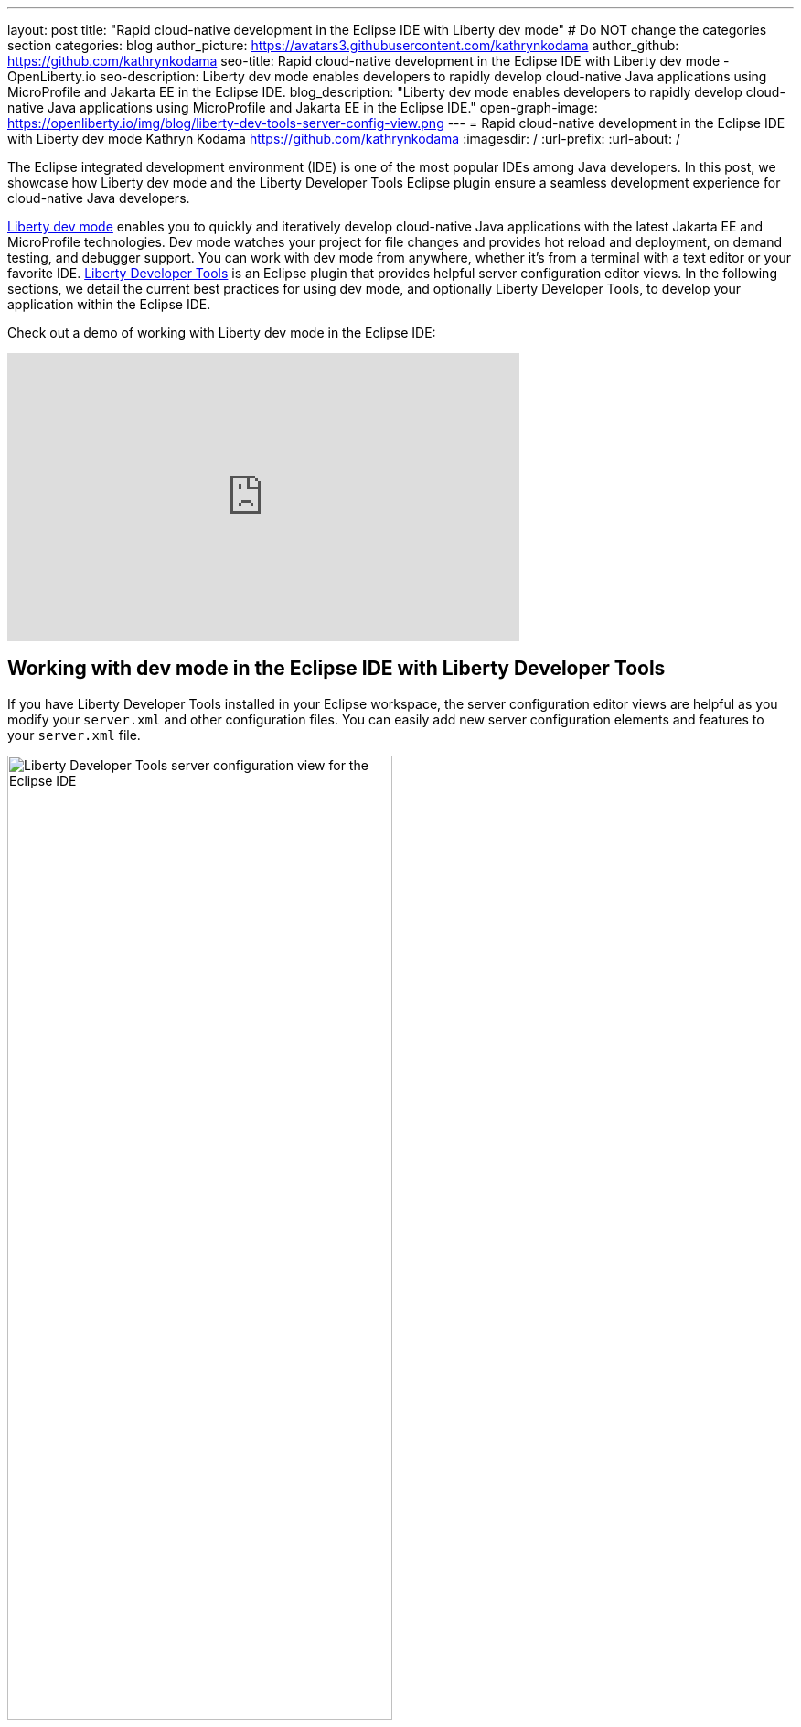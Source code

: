 ---
layout: post
title: "Rapid cloud-native development in the Eclipse IDE with Liberty dev mode"
# Do NOT change the categories section
categories: blog
author_picture: https://avatars3.githubusercontent.com/kathrynkodama
author_github: https://github.com/kathrynkodama
seo-title: Rapid cloud-native development in the Eclipse IDE with Liberty dev mode - OpenLiberty.io
seo-description: Liberty dev mode enables developers to rapidly develop cloud-native Java applications using MicroProfile and Jakarta EE in the Eclipse IDE.
blog_description: "Liberty dev mode enables developers to rapidly develop cloud-native Java applications using MicroProfile and Jakarta EE in the Eclipse IDE."
open-graph-image: https://openliberty.io/img/blog/liberty-dev-tools-server-config-view.png
---
= Rapid cloud-native development in the Eclipse IDE with Liberty dev mode
Kathryn Kodama <https://github.com/kathrynkodama>
:imagesdir: /
:url-prefix:
:url-about: /

The Eclipse integrated development environment (IDE) is one of the most popular IDEs among Java developers. In this post, we showcase how Liberty dev mode and the Liberty Developer Tools Eclipse plugin ensure a seamless development experience for cloud-native Java developers.

link:{url-prefix}/docs/latest/development-mode.html[Liberty dev mode] enables you to quickly and iteratively develop cloud-native Java applications with the latest Jakarta EE and MicroProfile technologies. Dev mode watches your project for file changes and provides hot reload and deployment, on demand testing, and debugger support. You can work with dev mode from anywhere, whether it's from a terminal with a text editor or your favorite IDE. https://marketplace.eclipse.org/content/ibm-liberty-developer-tools[Liberty Developer Tools] is an Eclipse plugin that provides helpful server configuration editor views. In the following sections, we detail the current best practices for using dev mode, and optionally Liberty Developer Tools, to develop your application within the Eclipse IDE.

Check out a demo of working with Liberty dev mode in the Eclipse IDE:

++++
<iframe width="560" height="315" src="https://www.youtube.com/embed/613VBYdk6f8" title="YouTube video player" frameborder="0" allow="accelerometer; autoplay; clipboard-write; encrypted-media; gyroscope; picture-in-picture" allowfullscreen></iframe>
++++

== Working with dev mode in the Eclipse IDE with Liberty Developer Tools

If you have Liberty Developer Tools installed in your Eclipse workspace, the server configuration editor views are helpful as you modify your `server.xml` and other configuration files. You can easily add new server configuration elements and features to your `server.xml` file.

image::/img/blog/liberty-dev-tools-server-config-view.png[Liberty Developer Tools server configuration view for the Eclipse IDE,width=70%,align="center"]

Dev mode handles a lot of the heavy lifting for developers who use the Liberty runtime. With dev mode, you no longer need to manage your Liberty runtime instances through the **Servers** view of Liberty Developer Tools.
Disable Liberty Developer Tools' integration for Maven and Gradle projects:

* For Maven projects: **Window -> Preferences -> Maven -> Liberty Integration** drop-down to "No".

* For Gradle projects: **Window -> Preferences -> Gradle -> Liberty Integration** drop-down to "No".

image::/img/blog/liberty-dev-tools-disable-servers-view.png[Liberty Developer Tools disabling the Servers view for the Eclipse IDE,width=70%,align="center"]

== Setting up the project

In order to use dev mode, your project must be configured to use either the Liberty Maven Plugin or Liberty Gradle Plugin. For Maven projects, specify the Liberty Maven Plugin in your project's `pom.xml` file:
[source,xml]
----
    <plugin>
        <groupId>io.openliberty.tools</groupId>
        <artifactId>liberty-maven-plugin</artifactId>
        <version>3.5.1</version>
    </plugin>
----

For Gradle projects, specify the Liberty Gradle Plugin in your project's `build.gradle` file:
[source,groovy]
----
buildscript {
    repositories {
        mavenCentral()
    }
    dependencies {
        classpath 'io.openliberty.tools:liberty-gradle-plugin:3.3'
    }
}
----

=== Starting dev mode

You can start dev mode through the Eclipse IDE terminal by finding your project in the package explorer  and right-clicking **Show in Terminal**. Alternatively, you can start it from your operating system terminal with one of the following commands:

* Maven: `mvn liberty:dev`
* Gradle: `gradle libertyDev`

image::/img/blog/dev-mode-eclipse-ide-terminal.png[Starting Liberty dev mode through the Eclipse IDE terminal,width=70%,align="center"]

=== Running tests in dev mode

You can run tests on demand by pressing Enter in the terminal running dev mode.

=== Attaching a debugger

You can attach a debugger to the running server to step through your code at any time. In Eclipse, you can create a debug configuration by selecting **Run** -> **Debug Configurations...** -> **Remote Java application**. The default port for debugging is `7777`.

image::/img/blog/dev-mode-eclipse-ide-debug-config.png[Liberty debug configuration for the Eclipse IDE,width=70%,align="center"]

=== Stopping dev mode

You can quit dev mode at any time by pressing CTRL+C or type 'q' and press Enter in the terminal running dev mode.

== Additional Resources

For more information on Liberty dev mode, refer to the documentation for the `liberty:dev` goal of the https://github.com/OpenLiberty/ci.maven/blob/main/docs/dev.md[Liberty Maven Plugin] or the `libertyDev` task of the https://github.com/OpenLiberty/ci.gradle/blob/main/docs/libertyDev.md[Liberty Gradle Plugin].

If you prefer to develop with Visual Studio Code, check out https://marketplace.visualstudio.com/items?itemName=Open-Liberty.liberty-dev-vscode-ext[Open Liberty Tools for VS Code]. If you prefer to develop with IntelliJ, check out https://plugins.jetbrains.com/plugin/14856-open-liberty-tools[Open Liberty Tools for IntelliJ IDEA].

== What's next

Watch out for improved Liberty tooling for the Eclipse IDE in the near future. We would love to hear how we can make your experience developing with Liberty even better. If you have any feedback, issues or feature requests, do not hesitate to open a GitHub issue on the https://github.com/OpenLiberty/ci.maven/issues[Liberty Maven Plugin] or https://github.com/OpenLiberty/ci.gradle/issues[Liberty Gradle Plugin] repository.